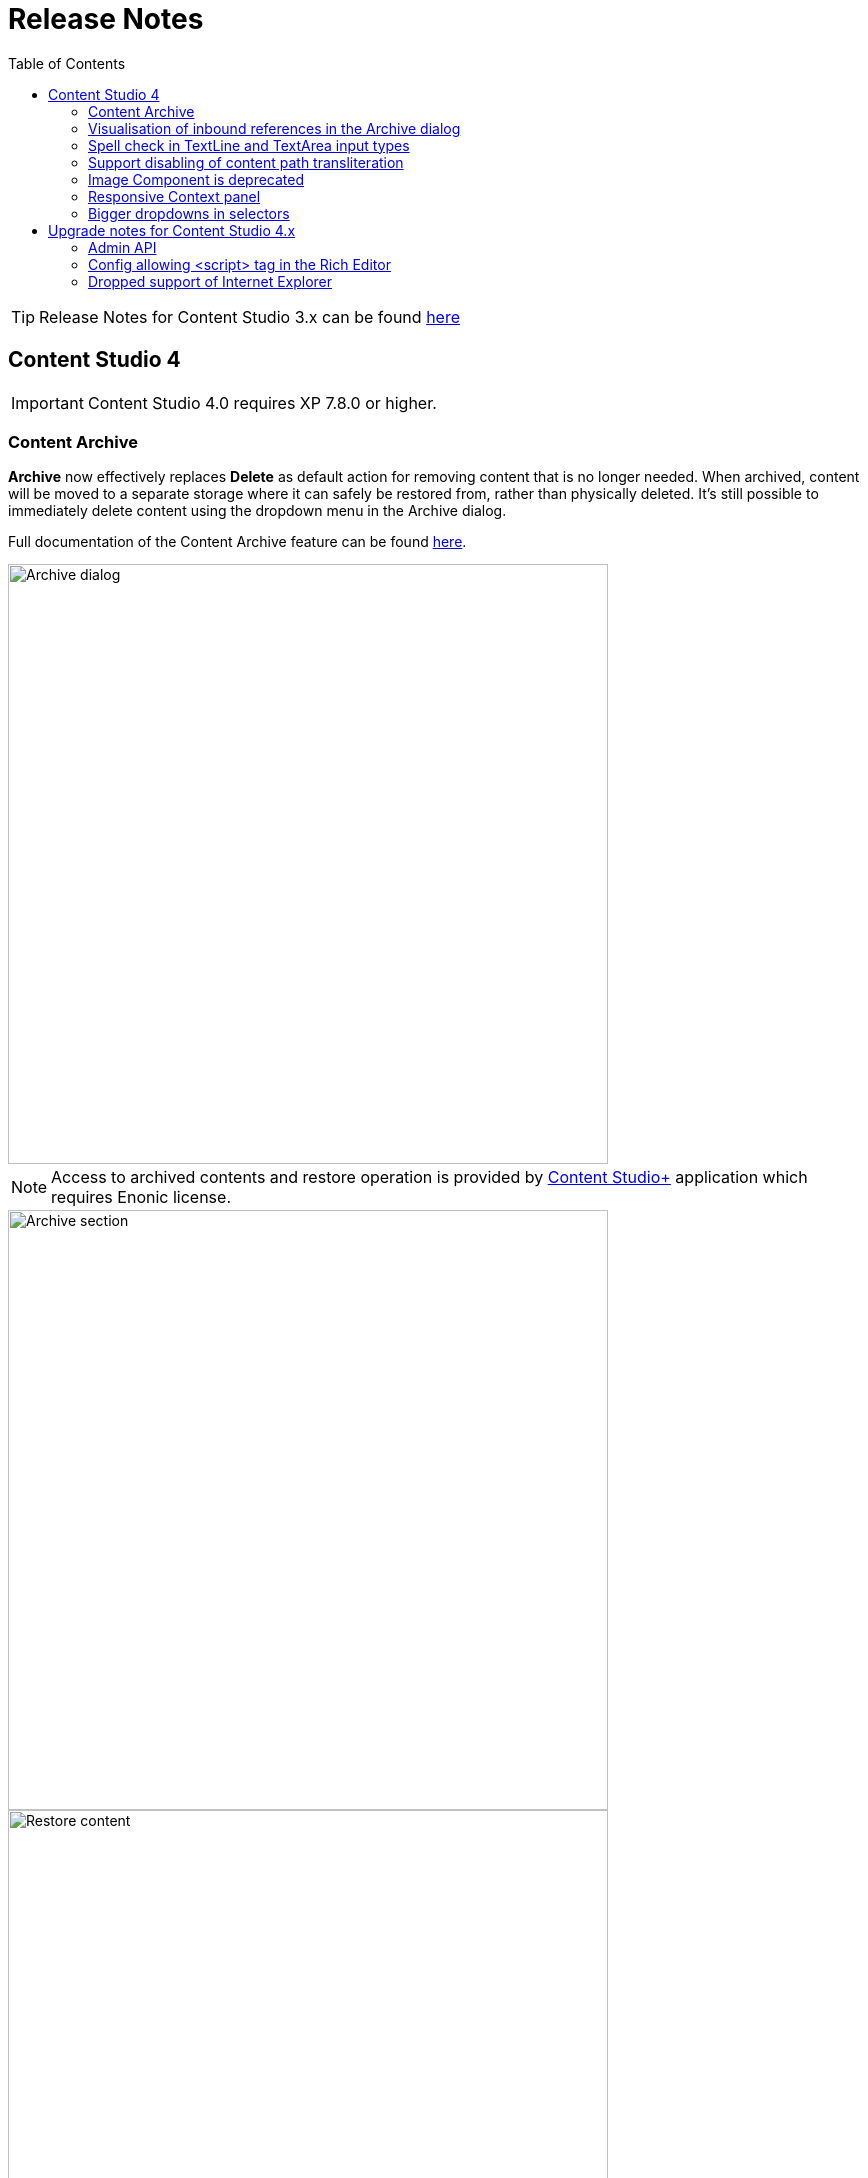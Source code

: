 = Release Notes
:toc: right
:imagesdir: release/images

TIP: Release Notes for Content Studio 3.x can be found https://developer.enonic.com/docs/content-studio/3.x/release[here]

== Content Studio 4

IMPORTANT: Content Studio 4.0 requires XP 7.8.0 or higher.

=== Content Archive

*Archive* now effectively replaces *Delete* as default action for removing content that is no longer needed. When archived, content will
be moved to a separate storage where it can safely be restored from, rather than physically deleted. It's still possible to immediately delete
content using the dropdown menu in the Archive dialog.

Full documentation of the Content Archive feature can be found <<archive#, here>>.

image::cs40-archive-dialog.png[Archive dialog, 600]

NOTE: Access to archived contents and restore operation is provided by <<../#content_studio,Content Studio+>> application which requires Enonic license.

image::cs40-archived-content.png[Archive section, 600]
image::cs40-restore-content.png[Restore content, 600]

=== Visualisation of inbound references in the Archive dialog

When archiving/deleting content it's important to visualise if the content about to be archived/deleted has any inbound references as
the archive/delete operation may potentially break rendering of the content structure. Previously, inbound references were displayed only for the items
selected for deletion (but not for their descendants). Starting from version 4.0 visualisation of inbound references in the Delete/Archive dialog
has been improved: a special icon will be displayed for all items that have inbound references, and if at least one of the items is referenced
then there will be a separate warning about that at the top of the dialog.

image::cs40-inbound-references.png[Inbound references in the Archive dialog, 600]

=== Spell check in TextLine and TextArea input types

TextLine and TextArea inputs are now automatically checked for spelling errors.

image::cs40-spellcheck.png[Spell checking in TextLine, 400]

Read more about spell checking https://developer.enonic.com/docs/xp/stable/cms/input-types#spell_checking[here]

=== Support disabling of content path transliteration

By default, content path in the <<editor/content-form#, Content Form>> will be auto-generated based on a value typed into the display name field
and all the international letters will be automatically transliterated into their english equivalents (for example, "_/øåæ_" becomes "_/oaae_", "_/рыба_" becomes "_/ryba_" etc.)

It's now possible to turn off automatic transliteration by setting `contentWizard.allowPathTransliteration` property to `false` in the
Content Studio's <<config#, config file>>.

=== Image Component is deprecated

Image Component has been deprecated in favour of <<editor/component-types#text_component, `Text Component`>> which can be used for embedding
images and has a richer UI than Image Component used to have. Existing image components on your page will continue working, but you won't be able to add a new one.

=== Responsive Context panel

When docked, Context panel will responsively change its width based on available space with 25/75 ratio relative to the Preview panel
(in the Content Browse view) or Page Editor panel (in the Content Wizard view).

image::cs40-context-panel.png[Responsive Context panel, 600]

=== Bigger dropdowns in selectors

Height of all selector dropdowns has been increased to allow for more visible items
(9 instead of 4 in Content selectors and 3 in Image selectors).

image:cs40-content-selector.png[Content selector, 400]
image:cs40-image-selector.png[Image selector, 400]

== Upgrade notes for Content Studio 4.x

=== Admin API

Admin API has been moved from XP core to Content Studio and starting from version 4.0.0 resides directly in the Content Studio app. This will
help us release Content Studio without having to change XP and release a new version of the platform. URLs of Admin API have been changed as well.
Admin API was never intended for external use, but beware of that if you had any custom integration with Content Studio's Admin API then
this will stop working from version 4.0. As this migration affected XP as well, Content Studio 4.x requires XP 7.8.0 or higher.

=== Config allowing <script> tag in the Rich Editor

Due to security concerns, we have removed the https://developer.enonic.com/docs/content-studio/3.x/config#html_editor_xss[configuration setting]
allowing `<script>` tag in the Rich Editor. If you are using inline scripts in your HtmlArea inputs or Text components, those will be stripped out
the next time you save the content.

=== Dropped support of Internet Explorer

Internet Explorer is no longer supported by Content Studio.
